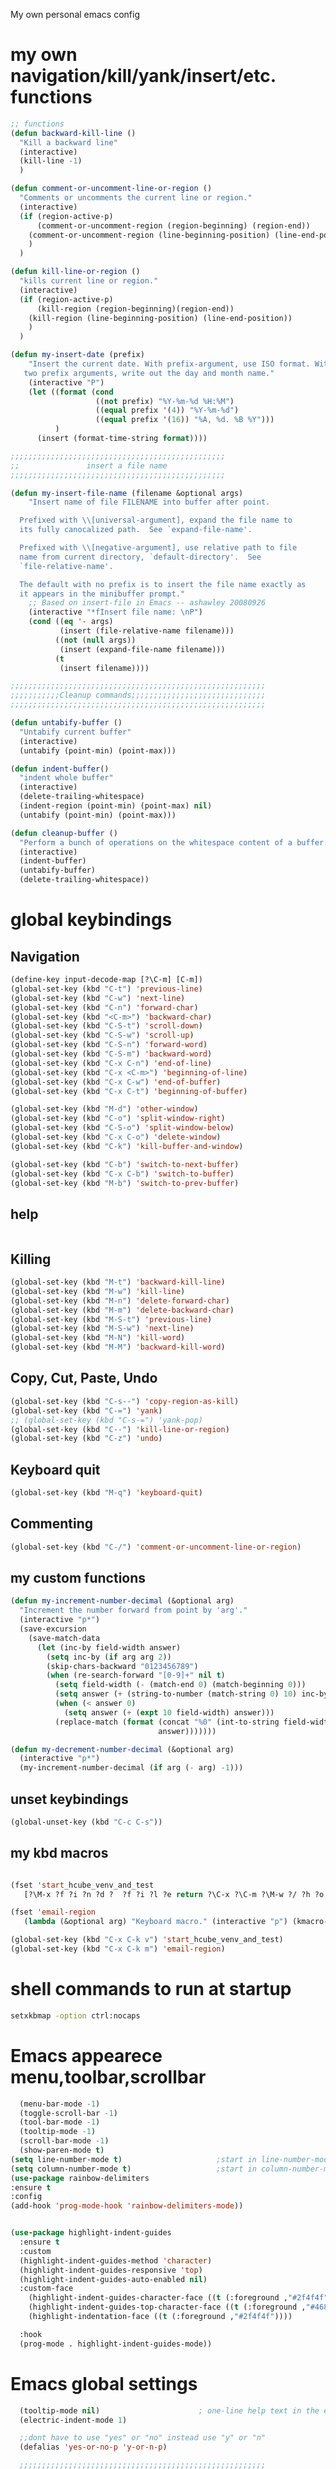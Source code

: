 My own personal emacs config
* my own navigation/kill/yank/insert/etc. functions
 #+BEGIN_SRC emacs-lisp
 ;; functions
 (defun backward-kill-line ()
   "Kill a backward line"
   (interactive)
   (kill-line -1)
   )

 (defun comment-or-uncomment-line-or-region ()
   "Comments or uncomments the current line or region."
   (interactive)
   (if (region-active-p)
       (comment-or-uncomment-region (region-beginning) (region-end))
     (comment-or-uncomment-region (line-beginning-position) (line-end-position))
     )
   )

 (defun kill-line-or-region ()
   "kills current line or region."
   (interactive)
   (if (region-active-p)
       (kill-region (region-beginning)(region-end))
     (kill-region (line-beginning-position) (line-end-position))
     )
   )

 (defun my-insert-date (prefix)
     "Insert the current date. With prefix-argument, use ISO format. With
    two prefix arguments, write out the day and month name."
     (interactive "P")
     (let ((format (cond
                    ((not prefix) "%Y-%m-%d %H:%M")
                    ((equal prefix '(4)) "%Y-%m-%d")
                    ((equal prefix '(16)) "%A, %d. %B %Y")))
           )
       (insert (format-time-string format))))

 ;;;;;;;;;;;;;;;;;;;;;;;;;;;;;;;;;;;;;;;;;;;;;;;;
 ;;               insert a file name
 ;;;;;;;;;;;;;;;;;;;;;;;;;;;;;;;;;;;;;;;;;;;;;;;;

 (defun my-insert-file-name (filename &optional args)
     "Insert name of file FILENAME into buffer after point.

   Prefixed with \\[universal-argument], expand the file name to
   its fully canocalized path.  See `expand-file-name'.

   Prefixed with \\[negative-argument], use relative path to file
   name from current directory, `default-directory'.  See
   `file-relative-name'.

   The default with no prefix is to insert the file name exactly as
   it appears in the minibuffer prompt."
     ;; Based on insert-file in Emacs -- ashawley 20080926
     (interactive "*fInsert file name: \nP")
     (cond ((eq '- args)
            (insert (file-relative-name filename)))
           ((not (null args))
            (insert (expand-file-name filename)))
           (t
            (insert filename))))

 ;;;;;;;;;;;;;;;;;;;;;;;;;;;;;;;;;;;;;;;;;;;;;;;;;;;;;;;;;
 ;;;;;;;;;;;Cleanup commands;;;;;;;;;;;;;;;;;;;;;;;;;;;;;;
 ;;;;;;;;;;;;;;;;;;;;;;;;;;;;;;;;;;;;;;;;;;;;;;;;;;;;;;;;;

 (defun untabify-buffer ()
   "Untabify current buffer"
   (interactive)
   (untabify (point-min) (point-max)))

 (defun indent-buffer()
   "indent whole buffer"
   (interactive)
   (delete-trailing-whitespace)
   (indent-region (point-min) (point-max) nil)
   (untabify (point-min) (point-max)))

 (defun cleanup-buffer ()
   "Perform a bunch of operations on the whitespace content of a buffer."
   (interactive)
   (indent-buffer)
   (untabify-buffer)
   (delete-trailing-whitespace))

#+END_SRC
* global keybindings
** Navigation
#+BEGIN_SRC emacs-lisp
(define-key input-decode-map [?\C-m] [C-m])
(global-set-key (kbd "C-t") 'previous-line)
(global-set-key (kbd "C-w") 'next-line)
(global-set-key (kbd "C-n") 'forward-char)
(global-set-key (kbd "<C-m>") 'backward-char)
(global-set-key (kbd "C-S-t") 'scroll-down)
(global-set-key (kbd "C-S-w") 'scroll-up)
(global-set-key (kbd "C-S-n") 'forward-word)
(global-set-key (kbd "C-S-m") 'backward-word)
(global-set-key (kbd "C-x C-n") 'end-of-line)
(global-set-key (kbd "C-x <C-m>") 'beginning-of-line)
(global-set-key (kbd "C-x C-w") 'end-of-buffer)
(global-set-key (kbd "C-x C-t") 'beginning-of-buffer)

(global-set-key (kbd "M-d") 'other-window)
(global-set-key (kbd "C-o") 'split-window-right)
(global-set-key (kbd "C-S-o") 'split-window-below)
(global-set-key (kbd "C-x C-o") 'delete-window)
(global-set-key (kbd "C-k") 'kill-buffer-and-window)

(global-set-key (kbd "C-b") 'switch-to-next-buffer)
(global-set-key (kbd "C-x C-b") 'switch-to-buffer)
(global-set-key (kbd "M-b") 'switch-to-prev-buffer)
#+END_SRC
** help
#+BEGIN_SRC emacs-lisp

#+END_SRC
** Killing
#+BEGIN_SRC emacs-lisp
(global-set-key (kbd "M-t") 'backward-kill-line)
(global-set-key (kbd "M-w") 'kill-line)
(global-set-key (kbd "M-n") 'delete-forward-char)
(global-set-key (kbd "M-m") 'delete-backward-char)
(global-set-key (kbd "M-S-t") 'previous-line)
(global-set-key (kbd "M-S-w") 'next-line)
(global-set-key (kbd "M-N") 'kill-word)
(global-set-key (kbd "M-M") 'backward-kill-word)

#+END_SRC
** Copy, Cut, Paste, Undo
#+BEGIN_SRC emacs-lisp
  (global-set-key (kbd "C-s--") 'copy-region-as-kill)
  (global-set-key (kbd "C-=") 'yank)
  ;; (global-set-key (kbd "C-s-=") 'yank-pop)
  (global-set-key (kbd "C--") 'kill-line-or-region)
  (global-set-key (kbd "C-z") 'undo)
#+END_SRC
** Keyboard quit
#+BEGIN_SRC emacs-lisp
(global-set-key (kbd "M-q") 'keyboard-quit)
#+END_SRC
** Commenting
#+BEGIN_SRC emacs-lisp
(global-set-key (kbd "C-/") 'comment-or-uncomment-line-or-region)
#+END_SRC
** my custom functions
#+BEGIN_SRC emacs-lisp
(defun my-increment-number-decimal (&optional arg)
  "Increment the number forward from point by 'arg'."
  (interactive "p*")
  (save-excursion
    (save-match-data
      (let (inc-by field-width answer)
        (setq inc-by (if arg arg 2))
        (skip-chars-backward "0123456789")
        (when (re-search-forward "[0-9]+" nil t)
          (setq field-width (- (match-end 0) (match-beginning 0)))
          (setq answer (+ (string-to-number (match-string 0) 10) inc-by))
          (when (< answer 0)
            (setq answer (+ (expt 10 field-width) answer)))
          (replace-match (format (concat "%0" (int-to-string field-width) "d")
                                 answer)))))))

(defun my-decrement-number-decimal (&optional arg)
  (interactive "p*")
  (my-increment-number-decimal (if arg (- arg) -1)))

#+END_SRC
** unset keybindings
#+BEGIN_SRC emacs-lisp
  (global-unset-key (kbd "C-c C-s"))
#+END_SRC
** my kbd macros
#+BEGIN_SRC emacs-lisp

(fset 'start_hcube_venv_and_test
   [?\M-x ?f ?i ?n ?d ?  ?f ?i ?l ?e return ?\C-x ?\C-m ?\M-w ?/ ?h ?o ?m ?e ?/ ?n ?i ?c ?k ?/ ?p ?y ?t ?h ?o ?n ?_ ?s ?c ?r ?i ?p ?t ?s ?/ ?h ?o ?l ?o ?c ?u ?b ?e ?/ ?t ?e ?s ?t ?. ?p ?y return ?\M-x ?p ?y ?v ?e ?n ?v ?- ?w ?o ?r ?k ?o ?n return return])

(fset 'email-region
   (lambda (&optional arg) "Keyboard macro." (interactive "p") (kmacro-exec-ring-item (quote ([75497517 134217848 109 117 52 101 45 99 111 tab 109 112 111 115 101 tab tab 110 101 119 return 24 23 67108925 24 20 24 20 23 24 14] 0 "%d")) arg)))

(global-set-key (kbd "C-x C-k v") 'start_hcube_venv_and_test)
(global-set-key (kbd "C-x C-k m") 'email-region)
#+END_SRC

* shell commands to run at startup
#+BEGIN_SRC sh
setxkbmap -option ctrl:nocaps
#+END_SRC
* Emacs appearece menu,toolbar,scrollbar
#+BEGIN_SRC emacs-lisp
     (menu-bar-mode -1)
     (toggle-scroll-bar -1)
     (tool-bar-mode -1)
     (tooltip-mode -1)
     (scroll-bar-mode -1)
     (show-paren-mode t)
   (setq line-number-mode t)                     ;start in line-number-mode
   (setq column-number-mode t)                   ;start in column-number-mode
   (use-package rainbow-delimiters
   :ensure t
   :config
   (add-hook 'prog-mode-hook 'rainbow-delimiters-mode))


   (use-package highlight-indent-guides
     :ensure t
     :custom
     (highlight-indent-guides-method 'character)
     (highlight-indent-guides-responsive 'top)
     (highlight-indent-guides-auto-enabled nil)
     :custom-face
       (highlight-indent-guides-character-face ((t (:foreground ,"#2f4f4f"))))
       (highlight-indent-guides-top-character-face ((t (:foreground ,"#4682b4"))))
       (highlight-indentation-face ((t (:foreground ,"#2f4f4f"))))

     :hook
     (prog-mode . highlight-indent-guides-mode))
 #+END_SRC
* Emacs global settings
#+BEGIN_SRC emacs-lisp
  (tooltip-mode nil)                      ; one-line help text in the echo area
  (electric-indent-mode 1)

  ;;dont have to use "yes" or "no" instead use "y" or "n"
  (defalias 'yes-or-no-p 'y-or-n-p)

  ;;;;;;;;;;;;;;;;;;;;;;;;;;;;;;;;;;;;;;;;;;;;;;;;;;;;;;;
  ;;;;;;;;;;;;;;;; emacs autocomplete with tab;;;;;;;;;;;
  ;;;;;;;;;;;;;;;;;;;;;;;;;;;;;;;;;;;;;;;;;;;;;;;;;;;;;;;
  (add-hook
   'eshell-mode-hook
   (lambda ()
     (setq pcomplete-cycle-completions nil)))

  (autoload 'bash-completion-dynamic-complete
     "bash-completion"
     "BASH completion hook")
   (add-hook 'shell-dynamic-complete-functions
     'bash-completion-dynamic-complete)

  ;;;; sudo completion
  (defun pcomplete/sudo ()
    "Completion rules for the `sudo' command."
    (let ((pcomplete-ignore-case t))
      (pcomplete-here (funcall pcomplete-command-completion-function))
      (while (pcomplete-here (pcomplete-entries)))))

  (setq eshell-cmpl-cycle-completions nil)
  (setq tooltip-delay 3)
  ;;tab key fix
  (setq local-function-key-map (delq '(kp-tab . [9]) local-function-key-map))

  (use-package smartparens
  :ensure t
  :config
  (smartparens-global-mode 1)
  )

  (use-package openwith
  :ensure t
  :config
  (openwith-mode t)
  (setq openwith-associations '(("\\.pdf\\'" "evince" (file))
                                ("\\.docx\\'" "libreoffice" (file))
                                ("\\.odp\\'" "libreoffice" (file))
                                ("\\.odt\\'" "libreoffice" (file))
                                ("\\.MOV\\'" "totem" (file))
  ))
  )

;; prevent <openwith> from interfering with mail attachments
(require 'mm-util)
(add-to-list 'mm-inhibit-file-name-handlers 'openwith-file-handler)
#+END_SRC

* speed up startup
#+BEGIN_SRC emacs-lisp
;;; Temporarily reduce garbage collection during startup. Inspect `gcs-done'.
(defun ambrevar/reset-gc-cons-threshold ()
  (setq gc-cons-threshold (car (get 'gc-cons-threshold 'standard-value))))
(setq gc-cons-threshold (* 64 1024 1024))
(add-hook 'after-init-hook #'ambrevar/reset-gc-cons-threshold)

;;; Temporarily disable the file name handler.
(setq default-file-name-handler-alist file-name-handler-alist)
(setq file-name-handler-alist nil)
(defun ambrevar/reset-file-name-handler-alist ()
  (setq file-name-handler-alist default-file-name-handler-alist))
(add-hook 'after-init-hook #'ambrevar/reset-file-name-handler-alist)

#+END_SRC

* key chord
#+BEGIN_SRC emacs-lisp
(use-package key-chord
:ensure t
:config
(key-chord-mode 1)
)
#+END_SRC
* Python-elpy
** My pdb functions
- in order to make these functions work I need to import all of python mode.. Its ridiculous
#+BEGIN_SRC emacs-lisp
(use-package python-mode
     :ensure t

)

(require 'pdb_emacs.el)

#+END_SRC
** initialize elpy
#+BEGIN_SRC emacs-lisp
  (use-package elpy
  :ensure t
  :config
  (elpy-enable)
  (setenv "IPY_TEST_SIMPLE_PROMPT" "1")
  (setq python-shell-interpreter "ipython3"
      ;; python-shell-interpreter-args "--profile=my_pylab"
                                          )
  (key-chord-define-global ".3" 'ipython3)
  (defun my-elpy-hook ()
      (define-key my-keys-minor-mode-map (kbd "C-S-i") nil)
      (define-key my-keys-minor-mode-map (kbd "C-S-k") nil)
      (local-set-key (kbd "M-t") 'elpy-nav-move-line-or-region-up)
      (local-set-key (kbd "M-w") 'elpy-nav-move-line-or-region-down)
      (local-set-key (kbd "M-r") 'elpy-nav-indent-shift-right)
      (local-set-key (kbd "M-h") 'elpy-nav-indent-shift-left)
      (local-set-key (kbd "C-c p") 'my-insert-pdb-break)
      (local-set-key (kbd "C-c o") 'my-pdb-cleanup)
      (local-set-key (kbd "C-c C-/")    'my-increment-number-decimal)
      (local-set-key (kbd "C-c C-l")    'my-decrement-number-decimal)
      (setq elpy-disable-backend-error-display 1)
      )
  (add-hook 'elpy-mode-hook 'my-elpy-hook)


#+END_SRC
* ipython settings
#+BEGIN_SRC emacs-lisp

 (defun my-inf-py-hook ()
        (setq kill-buffer-query-functions (delq 'process-kill-buffer-query-function kill-buffer-query-functions))
        (local-set-key "\C-cp" 'pdb-pm)
        )
        (add-hook 'inferior-python-mode-hook 'my-inf-py-hook))

(defun eshell/sp ()
  (setq python-shell-interpreter "isympy3")
  (setq python-shell-interpreter-args "--pretty=unicode -I --")
  (run-python)
  (python-shell-switch-to-shell)
  (delete-other-windows)
  )
#+END_SRC
* Org-mode
** config
#+BEGIN_SRC emacs-lisp
  (use-package org
  :bind("C-c a". org-agenda)
  :config
  (setq org-log-done t)
  (global-set-key (kbd "C-c l") 'org-store-link)
  (setq org-capture-templates
   '(("T" "todo with link" entry (file "~/org/agenda/todo.org")
      "* TODO %i%? \n:PROPERTIES: \n:CREATED: %U \n:END: \n %a\n")
     ("t" "todo" entry (file "~/org/agenda/todo.org")
      "* TODO %i%? \n:PROPERTIES: \n:CREATED: %U \n:END: \n")
     ("b" "stuff to buy" entry (file+headline "~/org/agenda/buy.org" "to buy")
      "* TODO buy %i%?  %^g \n:PROPERTIES: \n:CREATED: %U \n:END: \n")
     ("g" "groceries to buy" entry (file+headline "~/org/agenda/buy.org" "groceries")
      "* TODO %i%? \n:PROPERTIES: \n:CREATED: %U \n:END: \n")
     ("B" "elfeed bookmark" entry (file+headline "~/org/bookmarks.org" "elfeed")
      "* %i%? \n:PROPERTIES: \n:CREATED: %U \n:END: \n %a")
     ("s" "school" entry
      (file "~/org/agenda/school.org")
      "")
     ("w" "work" entry
      (file "~/org/agenda/work.org")
      "")
     ("h" "home" entry
      (file "~/org/agenda/home.org")
      "")
     ("l" "lab" entry
      (file "~/org/agenda/lab.org")
      "")
     ("a" "Appointment" entry (file "~/org/agenda/appointments.org")
        "* %? %^G \n  %^t")
     ("e" "todo email" entry (file+headline "~/org/agenda/todo.org" "emails")
      "* TODO %i%? \n:PROPERTIES: \n:CREATED: %U \n:END: \n %a\n")
     ))
  
  (setq org-capture-templates-contexts
      '(("B" ((in-mode . "elfeed-show-mode")))
        ("e" ((in-mode . "mu4e-view-mode")))))

  (setq org-agenda-files (list "~/org/agenda"))
  (setq org-archive-location "~/org/agenda/archive.org::* From %s")
  (require 'org-mu4e)
  (add-hook 'org-mode-hook (lambda () (modify-syntax-entry (string-to-char "\u25bc") "w"))) ; Down arrow for collapsed drawer.
  (setq org-todo-keywords
      '((sequence "TODO" "WAITING" "|" "DONE" )))
  (setq org-startup-indented t)
  (setq org-hide-leading-stars t)
  (setq org-odd-level-only nil)
  (setq org-insert-heading-respect-content nil)
  (setq org-M-RET-may-split-line '((item) (default . t)))
  (setq org-special-ctrl-a/e t)
  (setq org-return-follows-link nil)
  (setq org-use-speed-commands t)
  (setq org-startup-align-all-tables nil)
  (setq org-log-into-drawer nil)
  (setq org-tags-column 1)
  (setq org-ellipsis " \u25bc" )
  (setq org-speed-commands-user nil)
  (setq org-blank-before-new-entry '((heading . nil) (plain-list-item . nil)))
  (setq org-completion-use-ido t)
  (setq org-indent-mode t)
  (setq org-startup-truncated nil)
  (setq auto-fill-mode -1)
  (setq-default fill-column 99999)
  (setq fill-column 99999)
  (setq org-image-actual-width nil)

  (global-auto-revert-mode t)
  (prefer-coding-system 'utf-8)
  ;; (setq cua-auto-tabify-rectangles nil) ;; Don't tabify after rectangle commands
  (transient-mark-mode nil)               ;; No region when it is not highlighted
  ;; (setq cua-keep-region-after-copy t)
  (global-set-key (kbd "C-c c") 'org-capture)
  (org-babel-do-load-languages
   'org-babel-load-languages
  '((python . t)))
)


(defun org-override-keys ()
  (local-set-key (kbd "C-/") 'comment-or-uncomment-line-or-region)
  (local-set-key (kbd "M-h") 'org-shiftmetaleft)
  (local-set-key (kbd "M-r") 'org-shiftmetaright)
  )
  (add-hook 'org-mode-hook 'org-override-keys)

  (defun my-org-agenda-hook ()
          (local-set-key (kbd "C-t") 'org-agenda-previous-line)
          (local-set-key (kbd "C-w") 'org-agenda-next-line)
                 )
  (add-hook 'org-agenda-mode-hook 'my-org-agenda-hook)

(use-package org-bullets
      :ensure t
      :config
      (add-hook 'org-mode-hook (lambda () (org-bullets-mode 1))))


#+END_SRC
** latex classes

* themes
#+BEGIN_SRC emacs-lisp

(add-to-list 'custom-theme-load-path "~/.emacs.d/themes")
(load-theme 'tron-legacy t)

#+END_SRC
* multiple cursors
#+BEGIN_SRC emacs-lisp

(use-package multiple-cursors
:ensure t
:config
(multiple-cursors-mode 1)
(global-set-key (kbd "C-S-c C-S-c") 'mc/edit-lines)
(global-set-key (kbd "C->") 'mc/mark-next-like-this)
(global-set-key (kbd "C-<") 'mc/mark-previous-like-this)
(global-set-key (kbd "C-c C-<") 'mc/mark-all-like-this)
)
#+END_SRC
* custom
#+BEGIN_SRC emacs-lisp
(setq custom-file (expand-file-name "custom.el" user-emacs-directory))
(load custom-file)
#+END_SRC

* Magit
#+BEGIN_SRC emacs-lisp
(use-package magit
:ensure t
)
#+END_SRC
* helm
#+BEGIN_SRC emacs-lisp
(use-package helm
:ensure t
:config
(require 'helm-config)
(global-set-key (kbd "M-x") 'helm-M-x)
(helm-mode 1)
(key-chord-define-global "r0" 'helm-find-files)
(global-set-key (kbd "C-s-=") 'helm-show-kill-ring)
(global-set-key (kbd "C-x C-b") 'helm-mini)
(global-set-key (kbd "C-x C-f") 'helm-find-files)
(define-key helm-map (kbd "<tab>") 'helm-execute-persistent-action)
(define-key helm-map (kbd "C-z") 'helm-select-action)
(define-key helm-map (kbd "C-w") 'helm-next-line)
(define-key helm-map (kbd "C-t") 'helm-previous-line)
(define-key helm-find-files-map (kbd "M-M") 'helm-find-files-up-one-level)
(define-key helm-find-files-map (kbd "C-n") 'forward-char)
(define-key helm-find-files-map (kbd "M-m") 'delete-backward-char)
(define-key helm-find-files-map (kbd "M-n") 'delete-forward-char)
)
#+END_SRC
** keybindings
#+BEGIN_SRC emacs-lisp
(defun helm-override-keys ()
)

(add-hook 'helm-mode-hook 'helm-override-keys)

#+END_SRC
* my local keybindings
** the override keys
#+BEGIN_SRC emacs-lisp

(defvar my-keys-minor-mode-map (make-keymap) "my-keys-minor-mode keymap.")
(define-key my-keys-minor-mode-map (kbd "C-t") 'previous-line)
(define-key my-keys-minor-mode-map (kbd "C-<m>") 'backward-char)
(define-key my-keys-minor-mode-map (kbd "C-w") 'next-line)
(define-key my-keys-minor-mode-map (kbd "C-n") 'forward-char)

(define-key my-keys-minor-mode-map (kbd "C-x C-n") 'end-of-line)
(define-key my-keys-minor-mode-map (kbd "C-x C-<m>") 'beginning-of-line)
(define-key my-keys-minor-mode-map (kbd "C-x C-w") 'end-of-buffer)
(define-key my-keys-minor-mode-map (kbd "C-x C-t") 'beginning-of-buffer)


(define-key my-keys-minor-mode-map (kbd "C-S-t") 'scroll-down)
(define-key my-keys-minor-mode-map (kbd "C-S-w") 'scroll-up)
(define-key my-keys-minor-mode-map (kbd "C-S-t") 'backward-paragraph)
(define-key my-keys-minor-mode-map (kbd "C-S-w") 'forward-paragraph)
(define-key my-keys-minor-mode-map (kbd "C-S-n") 'forward-word)
(define-key my-keys-minor-mode-map (kbd "C-S-m") 'backward-word)

(define-key my-keys-minor-mode-map (kbd "M-d") 'other-window)
(define-key my-keys-minor-mode-map (kbd "C-o") 'split-window-right)
(define-key my-keys-minor-mode-map (kbd "C-S-o") 'split-window-below)
(define-key my-keys-minor-mode-map (kbd "C-x C-o") 'delete-window)

(define-key my-keys-minor-mode-map (kbd "C-b") 'switch-to-next-buffer)
;;(define-key my-keys-minor-mode-map (kbd "C-x C-b") 'switch-to-buffer)

;;killing
(define-key my-keys-minor-mode-map (kbd "M-t") 'backward-kill-line)
(define-key my-keys-minor-mode-map (kbd "M-w") 'kill-line)
(define-key my-keys-minor-mode-map (kbd "M-n") 'delete-forward-char)
(define-key my-keys-minor-mode-map (kbd "M-m") 'delete-backward-char)
(define-key my-keys-minor-mode-map (kbd "M-S-t") 'previous-line)
(define-key my-keys-minor-mode-map (kbd "M-S-w") 'next-line)
(define-key my-keys-minor-mode-map (kbd "M-S-n") 'kill-word)
(define-key my-keys-minor-mode-map (kbd "M-S-m") 'backward-kill-word)

;; copy,cut,paste,undo
(define-key my-keys-minor-mode-map (kbd "C-s--") 'copy-region-as-kill)
(define-key my-keys-minor-mode-map (kbd "C-=") 'yank)
;;(define-key my-keys-minor-mode-map (kbd "C-s-=") 'yank-pop)
(define-key my-keys-minor-mode-map (kbd "C--") 'kill-line-or-region)
(define-key my-keys-minor-mode-map (kbd "C-z") 'undo)

;;keyboard quit
(define-key my-keys-minor-mode-map (kbd "M-q") 'keyboard-quit)

;;commenting
(define-key my-keys-minor-mode-map (kbd "C-/") 'comment-or-uncomment-line-or-region)

;;write file
(define-key my-keys-minor-mode-map (kbd "C-x C-,") 'write-file)

;;easy underscore

(defun insert-underscore ()
  (interactive)
  (insert "_"))
(global-set-key (kbd "S-SPC")    'insert-underscore) ;for easy function naming

(define-minor-mode my-keys-minor-mode
  "A minor mode so that my key settings override annoying major modes."
  t " my-keys" 'my-keys-minor-mode-map)

;;;;;;;;;on startup;;;;;;;;
(my-keys-minor-mode 1)

#+END_SRC
** where not to override
These things have to take the form:
(defun my-foo-setup-hook ()
(my-keys-minor-mode 0))
(add-hook 'foo-hook 'my-foo-setup-hook)
#+BEGIN_SRC emacs-lisp

;;;;;;;;everything else ;;;;;;;

(defun my-minibuffer-setup-hook ()
  (my-keys-minor-mode 0))
(add-hook 'minibuffer-setup-hook 'my-minibuffer-setup-hook)


(defun my-erc-setup-hook ()
  (my-keys-minor-mode 0))
(add-hook 'erc-mode-hook 'my-erc-setup-hook)

(defun my-kotl-setup-hook ()
  (my-keys-minor-mode 0))
(add-hook 'kotl-mode-hook 'my-kotl-setup-hook)

#+END_SRC
* tramp settings for accessing remote servers
#+BEGIN_SRC emacs-lisp
(customize-set-variable 'tramp-default-method "ssh")
#+END_SRC
* ssh
#+BEGIN_SRC emacs-lisp
(use-package ssh
:ensure t
:config
    (add-hook 'ssh-mode-hook
              (lambda ()
                (setq ssh-directory-tracking-mode t)
                (shell-dirtrack-mode t)
                (setq dirtrackp nil))))



(require 'ssh)
#+END_SRC
* elfeed
#+BEGIN_SRC emacs-lisp
  (use-package elfeed
  :ensure t
  :config
  (setq-default elfeed-search-filter "@3-weeks-ago +unread")
  (global-set-key (kbd "C-x w") 'elfeed)

  (defun elfeed-show-eww-open (&optional use-generic-p)
  "open with eww"
  (interactive "P")
  (let ((browse-url-browser-function #'eww-browse-url))
    (elfeed-show-visit use-generic-p)))

  (defun elfeed-search-eww-open (&optional use-generic-p)
  "open with eww"
  (interactive "P")
  (let ((browse-url-browser-function #'eww-browse-url))
    (elfeed-search-browse-url use-generic-p)))

  ;;lazy elfeed scroll and new page
  (defun elfeed-scroll-up-command (&optional arg)
    "Scroll up or go to next feed item in Elfeed"
    (interactive "^P")
    (let ((scroll-error-top-bottom nil))
      (condition-case-unless-debug nil
          (scroll-up-command arg)
        (error (elfeed-show-next)))))

  (defun elfeed-scroll-down-command (&optional arg)
    "Scroll up or go to next feed item in Elfeed"
    (interactive "^P")
    (let ((scroll-error-top-bottom nil))
      (condition-case-unless-debug nil
          (scroll-down-command arg)
        (error (elfeed-show-prev)))))
  :bind
      (:map elfeed-show-mode-map
           ("B" . elfeed-show-eww-open)
           ("SPC" . elfeed-scroll-up-command)
           ("S-SPC" . elfeed-scroll-down-command))
      (:map elfeed-search-mode-map
           ("B" . elfeed-search-eww-open)))

  (use-package elfeed-goodies
  :ensure t
  :config
  (elfeed-goodies/setup))

  (use-package elfeed-org
  :ensure t
  :config
  (elfeed-org)
  (setq rmh-elfeed-org-files (list "~/.emacs.d/elfeed.org")))
#+END_SRC
* mu4e email
#+BEGIN_SRC emacs-lisp
      (require 'mu4e)

      ;; use mu4e for e-mail in emacs
      (setq mail-user-agent 'mu4e-user-agent)
  (setq
   ;;org-mu4e-link-query-in-headers-mode nil
   mue4e-headers-skip-duplicates  t
   mu4e-view-show-images t
   mu4e-view-show-addresses t
   mu4e-compose-format-flowed nil
   shr-color-visible-luminance-min 80  ;; so I can see emails that the bg is too similar to fg. default is 40
   mu4e-date-format "%y/%m/%d"
   mu4e-headers-date-format "%Y/%m/%d"
   mu4e-change-filenames-when-moving t
   mu4e-attachments-dir "~/Downloads"

   mu4e-maildir       "~/Maildir"   ;; top-level Maildir
   ;; note that these folders below must start with /
   ;; the paths are relative to maildir root
   mu4e-refile-folder "/Archive"
   mu4e-sent-folder   "/Sent"
   mu4e-drafts-folder "/Drafts"
   mu4e-trash-folder  "/Trash")
      ;; don't save message to Sent Messages, Gmail/IMAP takes care of this
      ;; (setq mu4e-sent-messages-behavior 'delete)
      ;; setup some handy shortcuts
      ;; you can quickly switch to your Inbox -- press ``ji''
      ;; then, when you want archive some messages, move them to
      ;; the 'All Mail' folder by pressing ``ma''.

      ;;   allow  for updating mail using 'U' in the main view:
      (setq mu4e-get-mail-command "offlineimap"
          mu4e-update-interval 180)

      (add-hook 'mu4e-compose-mode-hook 'turn-off-auto-fill);; something about ourselves
      (setq
         user-mail-address "nicholaspalermo@fastmail.com"
         user-full-name  "Nicholas Palermo"
         )
      (setq mu4e-attachment-dir "~/downloads")
      ;; sending mail -- replace USERNAME with your gmail username
      ;; also, make sure the gnutls command line utils are installed
      ;; package 'gnutls-bin' in Debian/Ubuntu

      (require 'smtpmail)

      (setq
       message-send-mail-function   'smtpmail-send-it
       smtpmail-smtp-server         "smtp.fastmail.com"
       smtpmail-smtp-service 587
       smtpmail-debug-info t
       smtpmail-steam-type 'ssl)

      ;; alternatively, for emacs-24 you can use:
      ;;(setq message-send-mail-function 'smtpmail-send-it
      ;;     smtpmail-stream-type 'starttls
      ;;     smtpmail-default-smtp-server "smtp.gmail.com"
      ;;     smtpmail-smtp-server "smtp.gmail.com"
      ;;     smtpmail-smtp-service 587)

      ;; don't keep message buffers around
      (setq message-kill-buffer-on-exit t)
(add-to-list 'mu4e-view-actions '("ViewInBrowser" . mu4e-action-view-in-browser) t)

#+END_SRC
* org roam
#+BEGIN_SRC emacs-lisp


(fset 'insert_roam_alias
   [?\C-x ?\C-t ?\C-x ?\C-n return ?# ?+ ?r ?o ?a ?m ?_ ?a ?l ?i ?a ?s ?: ? ])


(use-package org-roam
      :ensure t
      :hook
      (after-init . org-roam-mode)
      :custom
      (org-roam-directory "/home/nick/org/")
      :bind (:map org-roam-mode-map
              (("C-c n l" . org-roam)
               ("C-c n f" . org-roam-find-file)
               ("C-c n g" . org-roam-show-graph))
              :map org-mode-map
              (("C-c n i" . org-roam-insert)
                ("C-c n t" . insert_roam_alias)))
      :config (setq org-roam-buffer-no-delete-other-windows t))

(use-package deft
  :ensure t
  :after org
  :bind
  ("C-c n d" . deft)
  :custom
  (deft-recursive t)
  (deft-use-filter-string-for-filename t)
  (deft-default-extension "org")
  (deft-directory "/home/nick/org/"))

(use-package org-journal
  :ensure t
  :bind
  ("C-c n j" . org-journal-new-entry)
  :custom
  (org-journal-date-prefix "#+title: ")
  (org-journal-file-format "%Y-%m-%d.org")
  (org-journal-dir "/home/nick/org")
  (org-journal-date-format "%A, %d %B %Y"))

#+END_SRC
* bibtex/org-ref
#+BEGIN_SRC emacs-lisp
    (use-package org-roam-bibtex
      :ensure t
      :after org-roam
      :hook (org-roam-mode . org-roam-bibtex-mode)
      :bind (:map org-mode-map
         (("C-c n a" . orb-note-actions))))


      (use-package helm-bibtex
             :ensure t
             :config
             (setq bibtex-completion-bibliography
             '("/home/nick/org/bibliography/MyLibrary.bib"))
             (setq bibtex-completion-pdf-field "File")
             (setq bibtex-completion-notes-path "/home/nick/org/bibliography/helm-bibtex-notes/notes.org"))


       (use-package org-ref
             :ensure t
             :config
             (setq reftex-default-bibliography '("/home/nick/org/bibliography/MyLibrary.bib")
               org-ref-get-pdf-filename-function 'org-ref-get-pdf-filename-helm-bibtex)

           ;; see org-ref for use of these variables
           (setq org-ref-bibliography-notes "/home/nick/org/bibliography/helm-bibtex-notes/notes.org"
             org-ref-default-bibliography '("/home/nick/org/bibliography/MyLibrary.bib")
            org-latex-pdf-process '("pdflatex -shell-escape -interaction nonstopmode -output-directory %o %b" "bibtex %b" "makeindex %b" "pdflatex -shell-escape -interaction nonstopmode -output-directory %o %b" "pdflatex -shell-escape -interaction nonstopmode -output-directory %o %b")
            org-ref-default-citation-link "citep"
                 ))

#+END_SRC
* doom modeline
#+begin_src emacs-lisp

(use-package all-the-icons
    :ensure t
)

(use-package doom-modeline
  :ensure t
  :init (doom-modeline-mode 1))
#+end_src
* yasnippet
#+begin_src emacs-lisp
(use-package yasnippet
  :ensure t
  :config
  (yas-reload-all)
  (add-hook 'org-mode-hook #'yas-minor-mode)
  )

(use-package yasnippet-snippets
  :ensure t
    )


#+end_src
